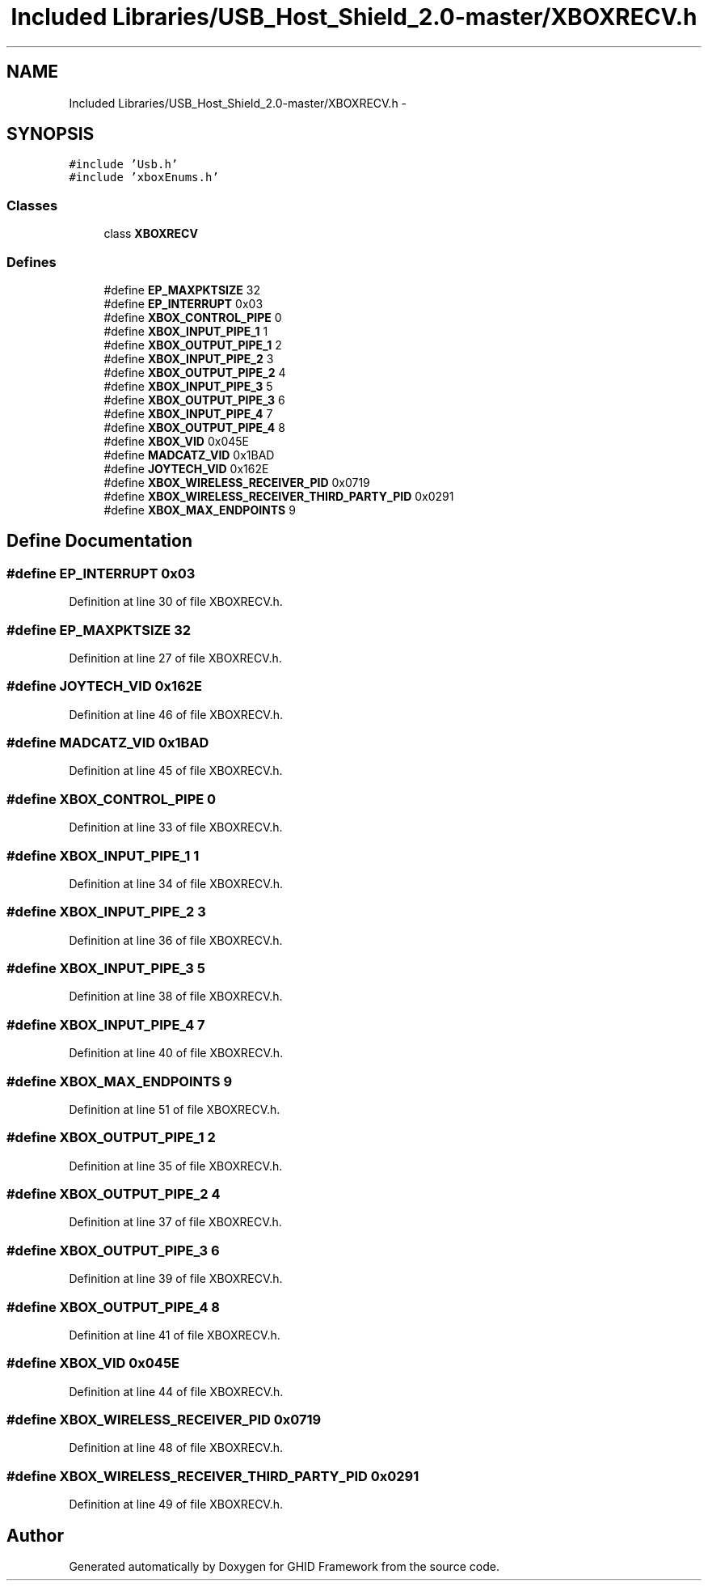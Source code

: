 .TH "Included Libraries/USB_Host_Shield_2.0-master/XBOXRECV.h" 3 "Sun Mar 30 2014" "Version version 2.0" "GHID Framework" \" -*- nroff -*-
.ad l
.nh
.SH NAME
Included Libraries/USB_Host_Shield_2.0-master/XBOXRECV.h \- 
.SH SYNOPSIS
.br
.PP
\fC#include 'Usb\&.h'\fP
.br
\fC#include 'xboxEnums\&.h'\fP
.br

.SS "Classes"

.in +1c
.ti -1c
.RI "class \fBXBOXRECV\fP"
.br
.in -1c
.SS "Defines"

.in +1c
.ti -1c
.RI "#define \fBEP_MAXPKTSIZE\fP   32"
.br
.ti -1c
.RI "#define \fBEP_INTERRUPT\fP   0x03"
.br
.ti -1c
.RI "#define \fBXBOX_CONTROL_PIPE\fP   0"
.br
.ti -1c
.RI "#define \fBXBOX_INPUT_PIPE_1\fP   1"
.br
.ti -1c
.RI "#define \fBXBOX_OUTPUT_PIPE_1\fP   2"
.br
.ti -1c
.RI "#define \fBXBOX_INPUT_PIPE_2\fP   3"
.br
.ti -1c
.RI "#define \fBXBOX_OUTPUT_PIPE_2\fP   4"
.br
.ti -1c
.RI "#define \fBXBOX_INPUT_PIPE_3\fP   5"
.br
.ti -1c
.RI "#define \fBXBOX_OUTPUT_PIPE_3\fP   6"
.br
.ti -1c
.RI "#define \fBXBOX_INPUT_PIPE_4\fP   7"
.br
.ti -1c
.RI "#define \fBXBOX_OUTPUT_PIPE_4\fP   8"
.br
.ti -1c
.RI "#define \fBXBOX_VID\fP   0x045E"
.br
.ti -1c
.RI "#define \fBMADCATZ_VID\fP   0x1BAD"
.br
.ti -1c
.RI "#define \fBJOYTECH_VID\fP   0x162E"
.br
.ti -1c
.RI "#define \fBXBOX_WIRELESS_RECEIVER_PID\fP   0x0719"
.br
.ti -1c
.RI "#define \fBXBOX_WIRELESS_RECEIVER_THIRD_PARTY_PID\fP   0x0291"
.br
.ti -1c
.RI "#define \fBXBOX_MAX_ENDPOINTS\fP   9"
.br
.in -1c
.SH "Define Documentation"
.PP 
.SS "#define \fBEP_INTERRUPT\fP   0x03"
.PP
Definition at line 30 of file XBOXRECV\&.h\&.
.SS "#define \fBEP_MAXPKTSIZE\fP   32"
.PP
Definition at line 27 of file XBOXRECV\&.h\&.
.SS "#define \fBJOYTECH_VID\fP   0x162E"
.PP
Definition at line 46 of file XBOXRECV\&.h\&.
.SS "#define \fBMADCATZ_VID\fP   0x1BAD"
.PP
Definition at line 45 of file XBOXRECV\&.h\&.
.SS "#define \fBXBOX_CONTROL_PIPE\fP   0"
.PP
Definition at line 33 of file XBOXRECV\&.h\&.
.SS "#define \fBXBOX_INPUT_PIPE_1\fP   1"
.PP
Definition at line 34 of file XBOXRECV\&.h\&.
.SS "#define \fBXBOX_INPUT_PIPE_2\fP   3"
.PP
Definition at line 36 of file XBOXRECV\&.h\&.
.SS "#define \fBXBOX_INPUT_PIPE_3\fP   5"
.PP
Definition at line 38 of file XBOXRECV\&.h\&.
.SS "#define \fBXBOX_INPUT_PIPE_4\fP   7"
.PP
Definition at line 40 of file XBOXRECV\&.h\&.
.SS "#define \fBXBOX_MAX_ENDPOINTS\fP   9"
.PP
Definition at line 51 of file XBOXRECV\&.h\&.
.SS "#define \fBXBOX_OUTPUT_PIPE_1\fP   2"
.PP
Definition at line 35 of file XBOXRECV\&.h\&.
.SS "#define \fBXBOX_OUTPUT_PIPE_2\fP   4"
.PP
Definition at line 37 of file XBOXRECV\&.h\&.
.SS "#define \fBXBOX_OUTPUT_PIPE_3\fP   6"
.PP
Definition at line 39 of file XBOXRECV\&.h\&.
.SS "#define \fBXBOX_OUTPUT_PIPE_4\fP   8"
.PP
Definition at line 41 of file XBOXRECV\&.h\&.
.SS "#define \fBXBOX_VID\fP   0x045E"
.PP
Definition at line 44 of file XBOXRECV\&.h\&.
.SS "#define \fBXBOX_WIRELESS_RECEIVER_PID\fP   0x0719"
.PP
Definition at line 48 of file XBOXRECV\&.h\&.
.SS "#define \fBXBOX_WIRELESS_RECEIVER_THIRD_PARTY_PID\fP   0x0291"
.PP
Definition at line 49 of file XBOXRECV\&.h\&.
.SH "Author"
.PP 
Generated automatically by Doxygen for GHID Framework from the source code\&.
